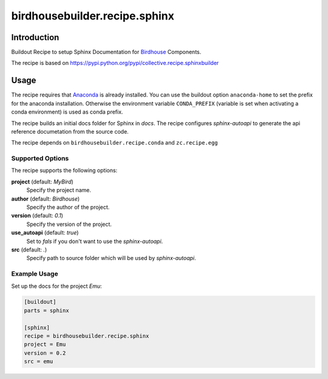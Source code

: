******************************
birdhousebuilder.recipe.sphinx
******************************

.. image:: https://travis-ci.org/bird-house/birdhousebuilder.recipe.sphinx.svg?branch=master
   :target: https://travis-ci.org/bird-house/birdhousebuilder.recipe.sphinx
   :alt: Travis Build

Introduction
************

Buildout Recipe to setup Sphinx Documentation for `Birdhouse`_ Components.

The recipe is based on https://pypi.python.org/pypi/collective.recipe.sphinxbuilder

.. _`Buildout`: http://buildout.org/
.. _`Anaconda`: http://continuum.io/
.. _`Birdhouse`: http://bird-house.github.io

Usage
*****

The recipe requires that `Anaconda`_ is already installed. You can use the buildout option ``anaconda-home`` to set the prefix for the anaconda installation. Otherwise the environment variable ``CONDA_PREFIX`` (variable is set when activating a conda environment) is used as conda prefix. 

The recipe builds an initial docs folder for Sphinx in `docs`. 
The recipe configures `sphinx-autoapi` to generate the api reference documetation from the source code. 

The recipe depends on ``birdhousebuilder.recipe.conda`` and ``zc.recipe.egg``

Supported Options
=================

The recipe supports the following options:

**project** (default: `MyBird`)
    Specify the project name.

**author** (default: `Birdhouse`)
    Specify the author of the project.

**version** (default: `0.1`)
    Specify the version of the project.

**use_autoapi** (default: `true`)
    Set to `fals` if you don't want to use the `sphinx-autoapi`.  
  
**src** (default: `.`)    
    Specify path to source folder which will be used by `sphinx-autoapi`.

Example Usage
=============

Set up the docs for the project `Emu`:

.. code-block:: ini

  [buildout]
  parts = sphinx

  [sphinx]
  recipe = birdhousebuilder.recipe.sphinx
  project = Emu
  version = 0.2
  src = emu
    





